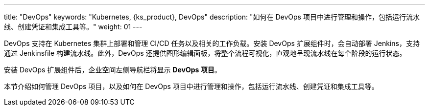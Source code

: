 ---
title: "DevOps"
keywords: "Kubernetes, {ks_product}, DevOps"
description: "如何在 DevOps 项目中进行管理和操作，包括运行流水线、创建凭证和集成工具等。"
weight: 01
---


DevOps 支持在 Kubernetes 集群上部署和管理 CI/CD 任务以及相关的工作负载。安装 DevOps 扩展组件时，会自动部署 Jenkins，支持通过 Jenkinsfile 构建流水线。此外，DevOps 还提供图形编辑面板，将整个流程可视化，直观地呈现流水线在每个阶段的运行状态。

安装 DevOps 扩展组件后，企业空间左侧导航栏将显⽰ **DevOps 项⽬**。

本节介绍如何管理 DevOps 项目，以及如何在 DevOps 项目中进行管理和操作，包括运行流水线、创建凭证和集成工具等。


